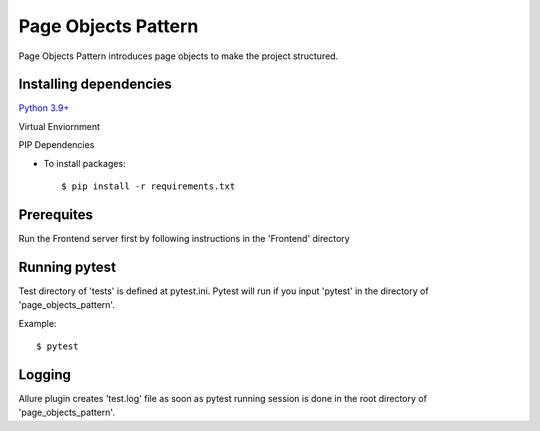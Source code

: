 Page Objects Pattern
-------------
Page Objects Pattern introduces page objects to make the project structured.

Installing dependencies
^^^^^^^^
`Python 3.9+`_

Virtual Enviornment

PIP Dependencies

- To install packages::

    $ pip install -r requirements.txt

.. _`Python 3.9+`: https://www.python.org/downloads/

Prerequites
^^^^^^^^
Run the Frontend server first by following instructions in the 'Frontend' directory

Running pytest
^^^^^^^^
Test directory of 'tests' is defined at pytest.ini. Pytest will run if you input 'pytest' in the directory of 'page_objects_pattern'.

Example::

    $ pytest
Logging
^^^^^^^^
Allure plugin creates 'test.log' file as soon as pytest running session is done in the root directory of 'page_objects_pattern'.